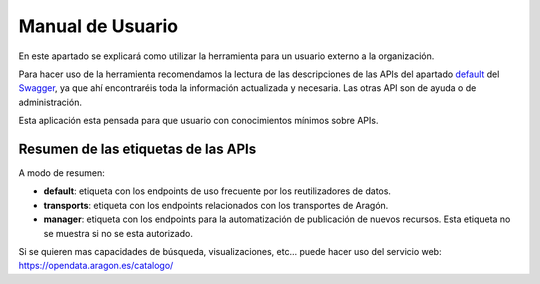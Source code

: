 =================
Manual de Usuario
=================

En este apartado se explicará como utilizar la herramienta para un usuario externo a la organización.

Para hacer uso de la herramienta recomendamos la lectura de las descripciones de las APIs del apartado
`default <https://opendata.aragon.es/GA_OD_Core/ui/#operations-tag-default>`_ del
`Swagger <https://opendata.aragon.es/GA_OD_Core/ui/>`_, ya que ahí encontraréis toda la información actualizada y
necesaria. Las otras API son de ayuda o de administración.

Esta aplicación esta pensada para que usuario con conocimientos mínimos sobre APIs.

####################################
Resumen de las etiquetas de las APIs
####################################

A modo de resumen:

- **default**: etiqueta con los endpoints de uso frecuente por los reutilizadores de datos.
- **transports**: etiqueta con los endpoints relacionados con los transportes de Aragón.
- **manager**: etiqueta con los endpoints para la automatización de publicación de nuevos recursos. Esta etiqueta no se muestra si no se esta autorizado.

Si se quieren mas capacidades de búsqueda, visualizaciones, etc... puede hacer uso del servicio web:
https://opendata.aragon.es/catalogo/

